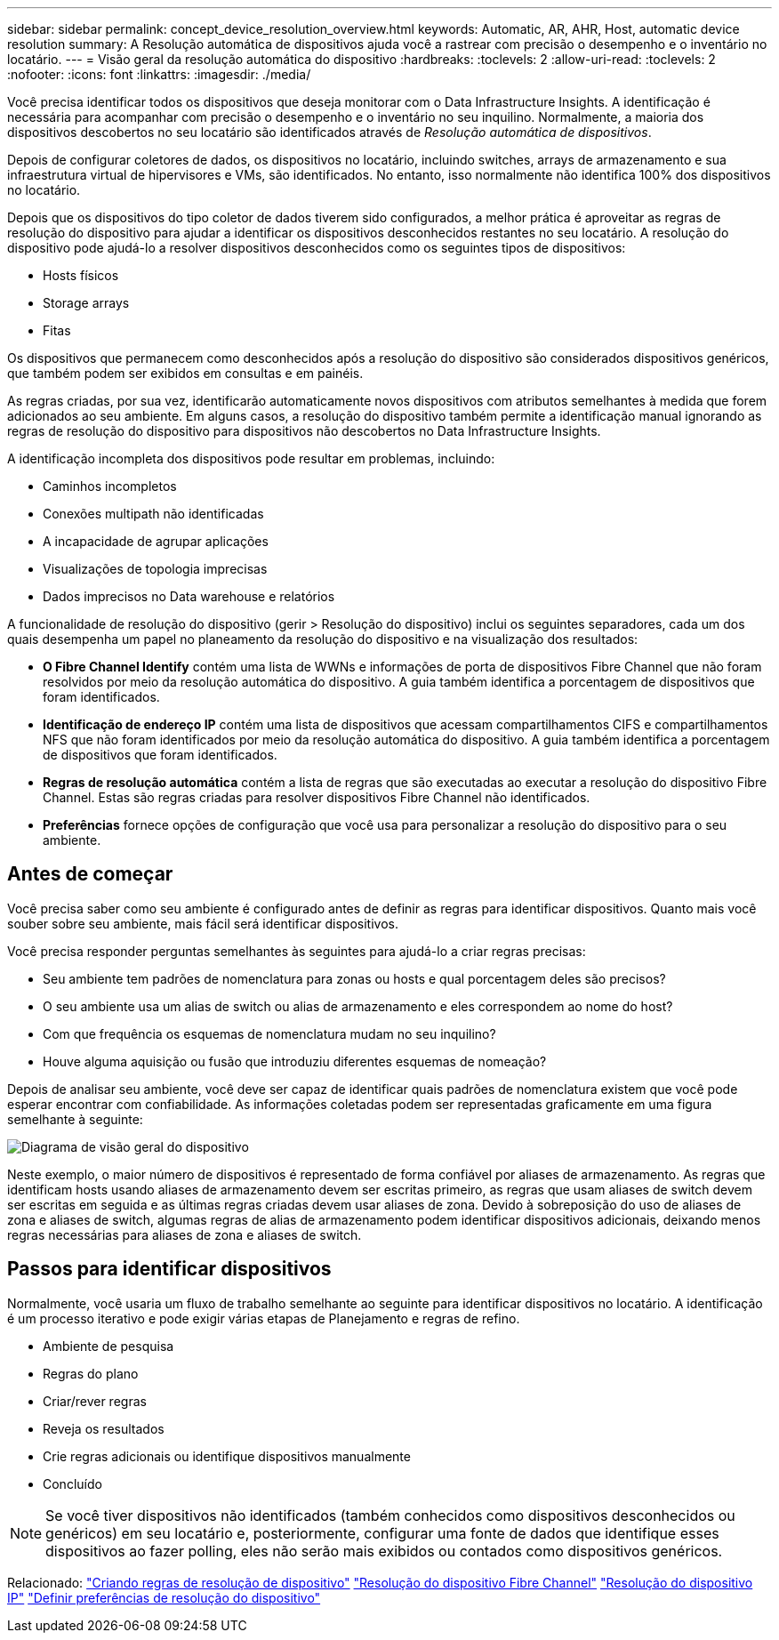 ---
sidebar: sidebar 
permalink: concept_device_resolution_overview.html 
keywords: Automatic, AR, AHR, Host, automatic device resolution 
summary: A Resolução automática de dispositivos ajuda você a rastrear com precisão o desempenho e o inventário no locatário. 
---
= Visão geral da resolução automática do dispositivo
:hardbreaks:
:toclevels: 2
:allow-uri-read: 
:toclevels: 2
:nofooter: 
:icons: font
:linkattrs: 
:imagesdir: ./media/


[role="lead"]
Você precisa identificar todos os dispositivos que deseja monitorar com o Data Infrastructure Insights. A identificação é necessária para acompanhar com precisão o desempenho e o inventário no seu inquilino. Normalmente, a maioria dos dispositivos descobertos no seu locatário são identificados através de _Resolução automática de dispositivos_.

Depois de configurar coletores de dados, os dispositivos no locatário, incluindo switches, arrays de armazenamento e sua infraestrutura virtual de hipervisores e VMs, são identificados. No entanto, isso normalmente não identifica 100% dos dispositivos no locatário.

Depois que os dispositivos do tipo coletor de dados tiverem sido configurados, a melhor prática é aproveitar as regras de resolução do dispositivo para ajudar a identificar os dispositivos desconhecidos restantes no seu locatário. A resolução do dispositivo pode ajudá-lo a resolver dispositivos desconhecidos como os seguintes tipos de dispositivos:

* Hosts físicos
* Storage arrays
* Fitas


Os dispositivos que permanecem como desconhecidos após a resolução do dispositivo são considerados dispositivos genéricos, que também podem ser exibidos em consultas e em painéis.

As regras criadas, por sua vez, identificarão automaticamente novos dispositivos com atributos semelhantes à medida que forem adicionados ao seu ambiente. Em alguns casos, a resolução do dispositivo também permite a identificação manual ignorando as regras de resolução do dispositivo para dispositivos não descobertos no Data Infrastructure Insights.

A identificação incompleta dos dispositivos pode resultar em problemas, incluindo:

* Caminhos incompletos
* Conexões multipath não identificadas
* A incapacidade de agrupar aplicações
* Visualizações de topologia imprecisas
* Dados imprecisos no Data warehouse e relatórios


A funcionalidade de resolução do dispositivo (gerir > Resolução do dispositivo) inclui os seguintes separadores, cada um dos quais desempenha um papel no planeamento da resolução do dispositivo e na visualização dos resultados:

* *O Fibre Channel Identify* contém uma lista de WWNs e informações de porta de dispositivos Fibre Channel que não foram resolvidos por meio da resolução automática do dispositivo. A guia também identifica a porcentagem de dispositivos que foram identificados.
* *Identificação de endereço IP* contém uma lista de dispositivos que acessam compartilhamentos CIFS e compartilhamentos NFS que não foram identificados por meio da resolução automática do dispositivo. A guia também identifica a porcentagem de dispositivos que foram identificados.
* *Regras de resolução automática* contém a lista de regras que são executadas ao executar a resolução do dispositivo Fibre Channel. Estas são regras criadas para resolver dispositivos Fibre Channel não identificados.
* *Preferências* fornece opções de configuração que você usa para personalizar a resolução do dispositivo para o seu ambiente.




== Antes de começar

Você precisa saber como seu ambiente é configurado antes de definir as regras para identificar dispositivos. Quanto mais você souber sobre seu ambiente, mais fácil será identificar dispositivos.

Você precisa responder perguntas semelhantes às seguintes para ajudá-lo a criar regras precisas:

* Seu ambiente tem padrões de nomenclatura para zonas ou hosts e qual porcentagem deles são precisos?
* O seu ambiente usa um alias de switch ou alias de armazenamento e eles correspondem ao nome do host?


* Com que frequência os esquemas de nomenclatura mudam no seu inquilino?
* Houve alguma aquisição ou fusão que introduziu diferentes esquemas de nomeação?


Depois de analisar seu ambiente, você deve ser capaz de identificar quais padrões de nomenclatura existem que você pode esperar encontrar com confiabilidade. As informações coletadas podem ser representadas graficamente em uma figura semelhante à seguinte:

image:Device_Resolution_Venn.png["Diagrama de visão geral do dispositivo"]

Neste exemplo, o maior número de dispositivos é representado de forma confiável por aliases de armazenamento. As regras que identificam hosts usando aliases de armazenamento devem ser escritas primeiro, as regras que usam aliases de switch devem ser escritas em seguida e as últimas regras criadas devem usar aliases de zona. Devido à sobreposição do uso de aliases de zona e aliases de switch, algumas regras de alias de armazenamento podem identificar dispositivos adicionais, deixando menos regras necessárias para aliases de zona e aliases de switch.



== Passos para identificar dispositivos

Normalmente, você usaria um fluxo de trabalho semelhante ao seguinte para identificar dispositivos no locatário. A identificação é um processo iterativo e pode exigir várias etapas de Planejamento e regras de refino.

* Ambiente de pesquisa
* Regras do plano
* Criar/rever regras
* Reveja os resultados
* Crie regras adicionais ou identifique dispositivos manualmente
* Concluído



NOTE: Se você tiver dispositivos não identificados (também conhecidos como dispositivos desconhecidos ou genéricos) em seu locatário e, posteriormente, configurar uma fonte de dados que identifique esses dispositivos ao fazer polling, eles não serão mais exibidos ou contados como dispositivos genéricos.

Relacionado: link:task_device_resolution_rules.html["Criando regras de resolução de dispositivo"] link:task_device_resolution_fibre_channel.html["Resolução do dispositivo Fibre Channel"] link:task_device_resolution_ip.html["Resolução do dispositivo IP"] link:task_device_resolution_preferences.html["Definir preferências de resolução do dispositivo"]
